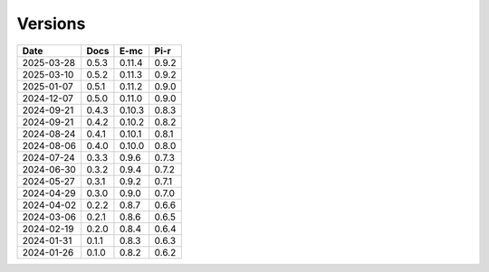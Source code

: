 ========
Versions
========

.. rst-class:: versions

========== ======== ======== ========
   Date      Docs      E-mc     Pi-r
========== ======== ======== ========
2025-03-28    0.5.3   0.11.4    0.9.2
2025-03-10    0.5.2   0.11.3    0.9.2
2025-01-07    0.5.1   0.11.2    0.9.0
2024-12-07    0.5.0   0.11.0    0.9.0
2024-09-21    0.4.3   0.10.3    0.8.3
2024-09-21    0.4.2   0.10.2    0.8.2
2024-08-24    0.4.1   0.10.1    0.8.1
2024-08-06    0.4.0   0.10.0    0.8.0
2024-07-24    0.3.3    0.9.6    0.7.3
2024-06-30    0.3.2    0.9.4    0.7.2
2024-05-27    0.3.1    0.9.2    0.7.1
2024-04-29    0.3.0    0.9.0    0.7.0
2024-04-02    0.2.2    0.8.7    0.6.6
2024-03-06    0.2.1    0.8.6    0.6.5
2024-02-19    0.2.0    0.8.4    0.6.4
2024-01-31    0.1.1    0.8.3    0.6.3
2024-01-26    0.1.0    0.8.2    0.6.2
========== ======== ======== ========